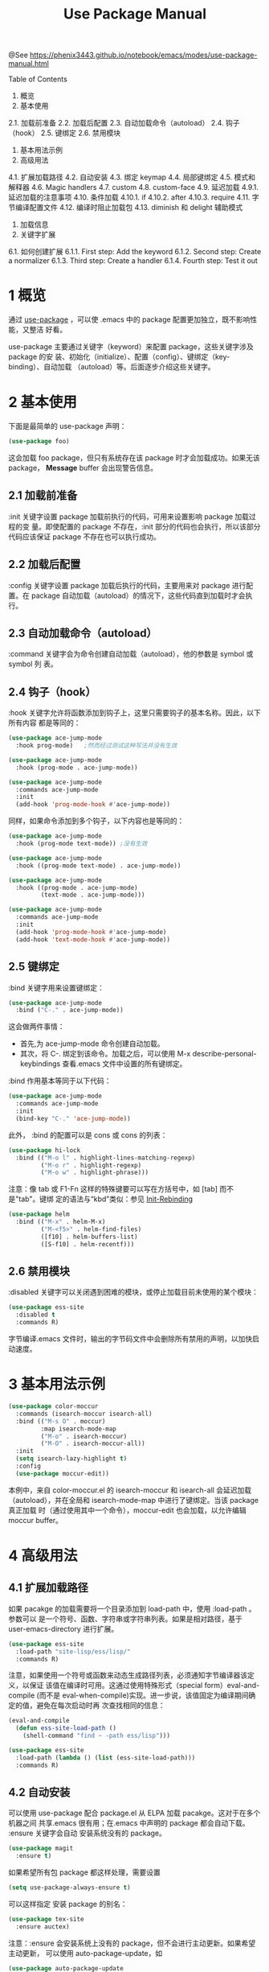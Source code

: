 #+TITLE: Use Package Manual

@See https://phenix3443.github.io/notebook/emacs/modes/use-package-manual.html

Table of Contents
1. 概览
2. 基本使用
2.1. 加载前准备
2.2. 加载后配置
2.3. 自动加载命令（autoload）
2.4. 钩子（hook）
2.5. 键绑定
2.6. 禁用模块
3. 基本用法示例
4. 高级用法
4.1. 扩展加载路径
4.2. 自动安装
4.3. 绑定 keymap
4.4. 局部键绑定
4.5. 模式和解释器
4.6. Magic handlers
4.7. custom
4.8. custom-face
4.9. 延迟加载
4.9.1. 延迟加载的注意事项
4.10. 条件加载
4.10.1. if
4.10.2. after
4.10.3. require
4.11. 字节编译配置文件
4.12. 编译时阻止加载包
4.13. diminish 和 delight 辅助模式
5. 加载信息
6. 关键字扩展
6.1. 如何创建扩展
6.1.1. First step: Add the keyword
6.1.2. Second step: Create a normalizer
6.1.3. Third step: Create a handler
6.1.4. Fourth step: Test it out

* 1 概览
通过 [[https://github.com/jwiegley/use-package][use-package]] ，可以使 .emacs 中的 package 配置更加独立，既不影响性能，又整洁
好看。

use-package 主要通过关键字（keyword）来配置 package，这些关键字涉及 package 的安
装、初始化（initialize）、配置（config）、键绑定（key-binding）、自动加载
（autoload）等。后面逐步介绍这些关键字。

* 2 基本使用
下面是最简单的 use-package 声明：
#+begin_src emacs-lisp
(use-package foo)
#+end_src

这会加载 foo package，但只有系统存在该 package 时才会加载成功。如果无该 package，
*Message* buffer 会出现警告信息。

** 2.1 加载前准备
:init 关键字设置 package 加载前执行的代码，可用来设置影响 package 加载过程的变
量。即使配置的 package 不存在，:init 部分的代码也会执行，所以该部分代码应该保证
package 不存在也可以执行成功。

** 2.2 加载后配置
:config 关键字设置 package 加载后执行的代码，主要用来对 package 进行配置。在
package 自动加载（autoload）的情况下，这些代码直到加载时才会执行。

** 2.3 自动加载命令（autoload）
:command 关键字会为命令创建自动加载（autoload），他的参数是 symbol 或 symbol 列
表。

** 2.4 钩子（hook）
:hook 关键字允许将函数添加到钩子上，这里只需要钩子的基本名称。因此，以下所有内容
都是等同的：
#+begin_src emacs-lisp
(use-package ace-jump-mode
  :hook prog-mode)   ;然而经过测试这种写法并没有生效

(use-package ace-jump-mode
  :hook (prog-mode . ace-jump-mode))

(use-package ace-jump-mode
  :commands ace-jump-mode
  :init
  (add-hook 'prog-mode-hook #'ace-jump-mode))
#+end_src

同样，如果命令添加到多个钩子，以下内容也是等同的：
#+begin_src emacs-lisp
(use-package ace-jump-mode
  :hook (prog-mode text-mode)) ;没有生效

(use-package ace-jump-mode
  :hook ((prog-mode text-mode) . ace-jump-mode))

(use-package ace-jump-mode
  :hook ((prog-mode . ace-jump-mode)
         (text-mode . ace-jump-mode)))

(use-package ace-jump-mode
  :commands ace-jump-mode
  :init
  (add-hook 'prog-mode-hook #'ace-jump-mode)
  (add-hook 'text-mode-hook #'ace-jump-mode))
#+end_src

** 2.5 键绑定
:bind 关键字用来设置键绑定：
#+begin_src emacs-lisp
(use-package ace-jump-mode
  :bind ("C-." . ace-jump-mode))
#+end_src

这会做两件事情：
 - 首先,为 ace-jump-mode 命令创建自动加载。
 - 其次，将 C-. 绑定到该命令。加载之后，可以使用 M-x describe-personal-keybindings
   查看.emacs 文件中设置的所有键绑定。
:bind 作用基本等同于以下代码：
#+begin_src emacs-lisp
(use-package ace-jump-mode
  :commands ace-jump-mode
  :init
  (bind-key "C-." 'ace-jump-mode))
#+end_src

此外， :bind 的配置可以是 cons 或 cons 的列表：
#+begin_src emacs-lisp
(use-package hi-lock
  :bind (("M-o l" . highlight-lines-matching-regexp)
         ("M-o r" . highlight-regexp)
         ("M-o w" . highlight-phrase)))
#+end_src

注意：像 tab 或 F1-Fn 这样的特殊键要可以写在方括号中，如 [tab] 而不是"tab"。键绑
定的语法与“kbd”类似：参见 [[https://www.gnu.org/software/emacs/manual/html_node/emacs/Init-Rebinding.html][Init-Rebinding]]

#+begin_src emacs-lisp
(use-package helm
  :bind (("M-x" . helm-M-x)
         ("M-<f5>" . helm-find-files)
         ([f10] . helm-buffers-list)
         ([S-f10] . helm-recentf)))
#+end_src

** 2.6 禁用模块
:disabled 关键字可以关闭遇到困难的模块，或停止加载目前未使用的某个模块：
#+begin_src emacs-lisp
(use-package ess-site
  :disabled t
  :commands R)
#+end_src
字节编译.emacs 文件时，输出的字节码文件中会删除所有禁用的声明，以加快启动速度。

* 3 基本用法示例
#+begin_src emacs-lisp
(use-package color-moccur
  :commands (isearch-moccur isearch-all)
  :bind (("M-s O" . moccur)
         :map isearch-mode-map
         ("M-o" . isearch-moccur)
         ("M-O" . isearch-moccur-all))
  :init
  (setq isearch-lazy-highlight t)
  :config
  (use-package moccur-edit))
#+end_src
本例中，来自 color-moccur.el 的 isearch-moccur 和 isearch-all 会延迟加载
（autoload），并在全局和 isearch-mode-map 中进行了键绑定。当该 package 真正加载
时（通过使用其中一个命令），moccur-edit 也会加载，以允许编辑 moccur buffer。

* 4 高级用法
** 4.1 扩展加载路径
如果 pacakge 的加载需要将一个目录添加到 load-path 中，使用 :load-path 。参数可以
是一个符号、函数、字符串或字符串列表。如果是相对路径，基于 user-emacs-directory
进行扩展。
#+begin_src emacs-lisp
(use-package ess-site
  :load-path "site-lisp/ess/lisp/"
  :commands R)
#+end_src
注意，如果使用一个符号或函数来动态生成路径列表，必须通知字节编译器该定义，以保证
该值在编译时可用。这通过使用特殊形式（special form）eval-and-compile (而不是
eval-when-compile)实现。进一步说，该值固定为编译期间确定的值，避免在每次启动时再
次查找相同的信息：
#+begin_src emacs-lisp
(eval-and-compile
  (defun ess-site-load-path ()
    (shell-command "find ~ -path ess/lisp")))

(use-package ess-site
  :load-path (lambda () (list (ess-site-load-path)))
  :commands R)
#+end_src

** 4.2 自动安装
可以使用 use-package 配合 package.el 从 ELPA 加载 pacakge。这对于在多个机器之间
共享.emacs 很有用；在.emacs 中声明的 package 都会自动下载。 :ensure 关键字会自动
安装系统没有的 package。
#+begin_src emacs-lisp
(use-package magit
  :ensure t)
#+end_src

如果希望所有包 package 都这样处理，需要设置
#+begin_src emacs-lisp
(setq use-package-always-ensure t)
#+end_src

可以这样指定 安装 package 的别名：
#+begin_src emacs-lisp
(use-package tex-site
  :ensure auctex)
#+end_src

注意：:ensure 会安装系统上没有的 package，但不会进行主动更新。如果希望主动更新，
可以使用 auto-package-update，如
#+begin_src emacs-lisp
(use-package auto-package-update
  :config
  (setq auto-package-update-delete-old-versions t)
  (setq auto-package-update-hide-results t)
  (auto-package-update-maybe))
#+end_src

最后，如果 Emacs 是 24.4 或更高版本，use-package 可以将一个包 pin 到特定的
archive，允许混合和匹配来自不同 archive 的 package。主要使用场景是从 gnu 和
melpa-stable 选择 package（混合选择）；但需要跟踪稳定 archive 可用新版本时，使用
melpa 指定的 pacakge 也是一个有效的使用场景。

默认情况下，由于版本比较（> evil-20141208.623 evil-1.0.9），package.el 更喜欢
melpa 而不是 melpa-stable，所以即使只跟踪 melpa 中的一个包，也需要用适当的 archive
标记所有非 melpa 的 pakage。 如果觉得麻烦，那么可以通过 use-package-always-pin
来设置默认值。

如果想手动保持更新 package 并忽略上游更新，可以将其 pin 到 manual ，只要没有该
名称的 respository 就可以正常工作。

如果尝试将 package pin 到一个没有使用 package-archives 配置的 archive（除了上面
提到的 manual archive），use-package 将会引发错误：
#+begin_example
Archive 'foo' requested for package 'bar' is not available.
#+end_example
Example:
#+begin_src emacs-lisp
(use-package company
  :ensure t
  :pin melpa-stable)

(use-package evil
  :ensure t)
  ;; no :pin needed, as package.el will choose the version in melpa

(use-package adaptive-wrap
  :ensure t
  ;; as this package is available only in the gnu archive, this is
  ;; technically not needed, but it helps to highlight where it
  ;; comes from
  :pin gnu)

(use-package org
  :ensure t
  ;; ignore org-mode from upstream and use a manually installed version
  :pin manual)
#+end_src
注意：pin 参数对于版本小于 24.4 的 emacs 无效。

其他的 package 管理器通过重写 use-package-ensure-function 或
use-package-pre-ensure-function，可以覆盖 :ensure ，进而使用自身而不是
package.el。目前，唯一这么做的是 =straight.el=。

** 4.3 绑定 keymap
通常 :bind 绑定的命令是 package 中自动加载的函数。然而，如果命令实际上是键映射
（keymap）的话，这就有所不同了，因为键映射不是函数，不能使用 Emacs 的自动加载
机制进行自动加载。

为了处理这种情况，use-package 提供了 :bind-keymap ，它是 :bind 一个特殊受限的变
体。 二者之间的唯一区别是： :bind-keymap 绑定的命令必须是 package 中定义的键映
射，而不是命令函数。这通过生成一段定制代码来处理：这段代码首先加载含有键映射的
package，加载之后再次执行后续的按键，也就说，将 :bind-keymap 绑定的按键解释为一
个前缀键来处理。
#+begin_src emacs-lisp
(use-package projectile
  :bind-keymap
  ("C-c p" . projectile-command-map))
#+end_src
C-h c C-c p 可以查看到 C-c p 绑定到了 lambda 函数。

备注：但是实践的过程中，发现这个关键字使用还有一些注意事项：

和 guide-key 有点冲突，参见 https://github.com/jwiegley/use-package/issues/685
这个指令不能和 hook，或者 global-mode 一起使用，如果这样使用， bind 中绑定的按键
就会在当前 mode 中变成全局按键。换个角度，既然已经是 global 了，为什么还要把这些
按键绑定到 local-mole-map 呢？
具体用法示例如下：
#+begin_src emacs-lisp
(use-package smartparens-config
  :ensure smartparens
  :bind-keymap ("C-c s" . smartparens-mode-map)
  :bind
  (:map smartparens-mode-map
        ("c" . sp-beginning-of-next-sexp))
  )
#+end_src
等同于
#+begin_src emacs-lisp
(use-package smartparens-config
  :ensure smartparens
  :bind
  (:prefix-map smartparens-mode-map
               :prefix "C-c s"
               ("c" . sp-beginning-of-next-sexp))
  )
#+end_src

** 4.4 局部键绑定
与绑定到键映射稍微不同，局部 keymap 的键绑定只有在 package 加载后才生效。
use-package 通过 :map 修饰符支持局部键绑定：
#+begin_src emacs-lisp
(use-package helm
  :bind (:map helm-mode-map
         ("C-c h" . helm-execute-persistent-action)))
#+end_src
上面声明等到 helm 加载后才生效，在 helm 的局部键映射 helm-mode-map 中将 C-c h
绑定到 helm-execute-persistent-action。

可以使用多个 :map 。首次使用 :map 之前的任何绑定都应用于全局键映射。
#+begin_src emacs-lisp
(use-package term
  :bind (("C-c t" . term)
         :map term-mode-map
         ("M-p" . term-send-up)
         ("M-n" . term-send-down)
         :map term-raw-map
         ("M-o" . other-window)
         ("M-p" . term-send-up)
         ("M-n" . term-send-down)))
#+end_src

** 4.5 模式和解释器
类似 :bind ,可以使用 :mode 和 :interpreter 在变量 auto-mode-alist 和
interpreter-mode-alist 中建立延迟绑定。这些关键字的参数可以是 cons、 列表、字符
串或正则表达式。
#+begin_src emacs-lisp
(use-package ruby-mode
  :mode "\\.rb\\'"
  :interpreter "ruby")

;; The package is "python" but the mode is "python-mode":
(use-package python
  :mode ("\\.py\\'" . python-mode)
  :interpreter ("python" . python-mode))
#+end_src

** 4.6 Magic handlers
类似于 :mode 和 :interpreter ，如果文件开始处符合给定的正则表达式，您还可以使用
:magic 和 :magic-fallback 执行函数。两者之间的区别在于 :magic-fallback 的优先级
低于 :mode 。例如：
#+begin_src emacs-lisp
(use-package pdf-tools
  :load-path "site-lisp/pdf-tools/lisp"
  :magic ("%PDF" . pdf-view-mode)
  :config
  (pdf-tools-install))
#+end_src

** 4.7 custom
:custom 关键字允许设置 package 的自定义变量。
#+begin_src emacs-lisp
(use-package comint
  :custom
  (comint-buffer-maximum-size 20000 "Increase comint buffer size.")
  (comint-prompt-read-only t "Make the prompt read only."))
#+end_src
文档字符串并不是必须的。

这些仅适用那些希望通过 customization 定制 use-package 中声明的变量的人。从功能
上来说，与 :config 中使用 setq 相比，唯一的好处在于，设置当被赋值时可能会执行代
码。如果当前使用 M-x customize-option 保存设置文件，不会想用该选项。

** 4.8 custom-face
:custom-face 用来设置 package 自定义 face。
#+begin_src emacs-lisp
(use-package eruby-mode
  :custom-face
  (eruby-standard-face ((t (:slant italic)))))
#+end_src

** 4.9 延迟加载
如果没有使用 :commands, :bind, :bind*, :bind-keymap, :bind-keymap*, :mode, or
:interpreter （这些都意味着 :defer ; 参阅 use-package 中的文档对每个都简单了解
一下），也可以使用 :defer 关键字实现延迟加载：
#+begin_src emacs-lisp
(use-package ace-jump-mode
  :defer t
  :init
  (autoload 'ace-jump-mode "ace-jump-mode" nil t)
  (bind-key "C-." 'ace-jump-mode))
#+end_src
这等同于：
#+begin_src emacs-lisp
(use-package ace-jump-mode
  :bind ("C-." . ace-jump-mode))
#+end_src

** 4.9.1 延迟加载的注意事项
几乎所有情况下都不需要手动指定 :defer t 。每当使用 :bind 、 :mode、 ~:interpreter
时，这都是隐含的。 通常，如果知道其他 package 会做一些事情导致当前 package 在适
当的时间加载，只需指定 :defer, 因而即使 use-package 不会为你创建任何自动加载，也
会推迟加载。

可以使用 :demand 关键字覆盖包的延迟加载。因此，即使使用 :bind ，使用 :demand 也
会强制立即加载，不会为绑定键建立任何自动加载。

** 4.10 条件加载
*** 4.10.1 if
可以使用 :if 关键字来预测模块的加载和初始化。 例如，只想让 edit-server 运行在
图形 Emacs 下，而不是其他从命令行启动的 Emacsen：
#+begin_src emacs-lisp
(use-package edit-server
  :if window-system
  :init
  (add-hook 'after-init-hook 'server-start t)
  (add-hook 'after-init-hook 'edit-server-start t))
#+end_src
此外，还可以限制操作系统：
#+begin_src emacs-lisp
(use-package exec-path-from-shell
  :if (memq window-system '(mac ns))
  :ensure t
  :config
  (exec-path-from-shell-initialize))
#+end_src

*** 4.10.2 after
有时，只有在另一个 package 加载之后，加载当前 package 才有意义，因为有些变量或
函数此前不在作用域内。这可以通过 :after 关键字来实现，该关键字允许设置相当丰富的
加载条件。这里有一个例子：
#+begin_src emacs-lisp
(use-package hydra
  :load-path "site-lisp/hydra")

(use-package ivy
  :load-path "site-lisp/swiper")

(use-package ivy-hydra
  :after (ivy hydra))
#+end_src
这种情况下，所有的 package 都按照它们出现的顺序进行了加载，使用 :after 关键字不
是绝对必要的。但是，通过使用它，上面的代码可以变得与顺序无关，init 文件本质上隐
含了这种顺序依赖关系。

默认情况下, :after(foo bar) 与 :after(:all foo bar) 相同，这意味着直到 foo 和
bar 加载后才会加载该 package。以下是其他一些可能的例子：
#+begin_example
:after (foo bar)
:after (:all foo bar)
:after (:any foo bar)
:after (:all (:any foo bar) (:any baz quux))
:after (:any (:all foo bar) (:all baz quux))
#+end_example
当嵌套使用选择器时，例如 (:any (:all foo bar) (:all baz quux)) ， 这意味着只要
foo 和 bar 其中之一加载，或者 baz 和 quux 必须都加载，package 才会加载，。

注意：如果 use-package-always-defer 设置为 t，并且使用了 :after 关键字，则需要
说明声明 package 的加载方式：例如通过 :bind 。如果没有使用注册自动加载的机制，
例如 :bind 或 :hook ，包管理器也没有提供自动加载，如果不给这些声明添加 :demand
的话，package 将永远不会加载。

*** 4.10.3 require
虽然 :after 可以让 package 在依赖加载后才加载，但如果依赖不可用时， :require 关
键字更简单些，它不会加载该 package。此时的可用是指 (featurep 'foo) 计算 non-nil，
例如：
#+begin_src emacs-lisp
(use-package abbrev
  :requires foo)
#+end_src
等同于
#+begin_src emacs-lisp
(use-package abbrev
  :if (featurep 'foo))
#+end_src
更方便是可以指定一个 package 列表：
#+begin_src emacs-lisp
(use-package abbrev
  :requires (foo bar baz))
#+end_src
更复杂的逻辑，比如 :after 支持的那些，只需使用 :if 和适合的 lisp 表达式就可以实
现。

** 4.11 字节编译配置文件
use-package 另一个特点，字节编译了.emacs 文件后，它总是加载所有文件。这有助于消除
未知变量和函数引起的虚假警告。

然而，有时这还不够。这时，使用 :defines 和 :functions 关键字只为字节编译器引入虚
拟变量和函数声明。
#+begin_src emacs-lisp
(use-package texinfo
  :defines texinfo-section-list
  :commands texinfo-mode
  :init
  (add-to-list 'auto-mode-alist '("\\.texi$" . texinfo-mode)))
#+end_src
如果需要消除一个缺失函数的警告，可以使用 :function :
#+begin_src emacs-lisp
(use-package ruby-mode
  :mode "\\.rb\\'"
  :interpreter "ruby"
  :functions inf-ruby-keys
  :config
  (defun my-ruby-mode-hook ()
    (require 'inf-ruby)
    (inf-ruby-keys))

  (add-hook 'ruby-mode-hook 'my-ruby-mode-hook))
#+end_src

** 4.12 编译时阻止加载包
正常情况下，编译时，use-package 在编译配置之前加载 package，以满足字节编译器所需
的任何必要的符号都在作用域中。有时这会导致问题，因为 package 可能有特殊加载要求，
为此希望 use-package 可以为 eval-after-load hook 添加一个配置。这种情况下，使用
:no-require 关键字。（没有理解啥意思和具体是使用场景，不使用不就是这样么）
#+begin_src emacs-lisp
(use-package foo
  :no-require t
  :config
  (message "This is evaluated when `foo' is loaded"))
#+end_src

** 4.13 diminish 和 delight 辅助模式
如果安装 diminsh 和 delight，use-package 内置对它们的支持。它的目的是删除或更改
mode line 中的字符串。

通过 :diminish 关键字调用 diminish，该关键字需要一个 minor mode symbol 或符号组
成的 cons 以及替代字符串；也可以仅是替代符串，这种情况下，通过末尾带有“-mode"的
package 名猜 minor modes symbol。
#+begin_src emacs-lisp
(use-package abbrev
  :diminish abbrev-mode
  :config
  (if (file-exists-p abbrev-file-name)
      (quietly-read-abbrev-file)))
#+end_src

通过 :delight 关键字调用 delight，该关键字需要 minor mode symbol 和替换字符串，
或带引号的 mode-line 数据（这种情况下，通过末尾带有“-mode"的 package 名猜 minor
modes symbol）。这两种用法，或两种用法组成的 list，都可以作为关键字的参数。如果
没有提供参数，默认该模式名字完全隐藏。
#+begin_src emacs-lisp
;; Don't show anything for rainbow-mode.
(use-package rainbow-mode
  :delight)

;; Don't show anything for auto-revert-mode, which doesn't match
;; its package name.
(use-package autorevert
  :delight auto-revert-mode)

;; Remove the mode name for projectile-mode, but show the project name.
(use-package projectile
  :delight '(:eval (concat " " (projectile-project-name))))

;; Completely hide visual-line-mode and change auto-fill-mode to " AF".
(use-package emacs
  :delight
  (auto-fill-function " AF")
  (visual-line-mode))
#+end_src

* 5 加载信息
package 加载时，如果 use-package-verbose 设置为 t，或者包加载耗时超过 0.1s，就会
在 *Messages* buffer 中看到指示此加载活动。如果 :config 块执行超过 0.1s 配置也同样
处理。通常，应该保持 :init 应该尽可能简单和迅速，尽可能放在 :config 块中。这样，
延迟加载可以帮助 Emacs 尽快启动。

此外，如果初始化或配置 package 时发生了错误，不会阻止 Emacs 继续加载。相反，
use-package 会捕获到该错误，并在 *Warnings* popup buffer 中报告，这样可以在其他功
能正常的 Emacs 中进行调试。

如果想查看已加载的软件包数量，它们已达到的初始化阶段以及它们花费的总时间（大致），
则可以在加载 use-pacakge 后，任何使用 use-package 之前启用
use-package-compute-statistics-package，然后运行命令 Mx use-package-report 查看
结果。 显示的缓冲区是一个列表，可以在列中使用 S 进行排序。

* 6 关键字扩展
Starting with version 2.0, use-package is based on an extensible framework that
makes it easy for package authors to add new keywords, or modify the behavior of
existing keywords.

Some keyword extensions are now included in the use-package distribution and can
be optionally installed.

#+begin_src emacs-lisp
(use-package-ensure-system-package)
#+end_src

The :ensure-system-package keyword allows you to ensure system binaries exist
alongside your package declarations.

First, you will want to make sure exec-path is cognisant of all binary package
names that you would like to ensure are installed. exec-path-from-shell is often
a good way to do this.

To enable the extension after you've loaded use-package:

#+begin_src emacs-lisp
(use-package use-package-ensure-system-package
  :ensure t)
#+end_src

Here’s an example of usage:
#+begin_src emacs-lisp
(use-package rg
  :ensure-system-package rg)
#+end_src

This will expect a global binary package to exist called rg. If it does not, it
will use your system package manager (using the package system-packages) to
attempt an install of a binary by the same name asyncronously. For example, for
most macOS users this would call: brew install rg.

If the package is named differently than the binary, you can use a cons in the
form of (binary . package-name), i.e.:
#+begin_src emacs-lisp
(use-package rg
  :ensure-system-package
  (rg . ripgrep))
#+end_src

In the previous macOS example, this would call: brew install ripgrep if rg was
not found.

What if you want to customize the install command further?
#+begin_src emacs-lisp
(use-package tern
  :ensure-system-package (tern . "npm i -g tern"))
#+end_src

:ensure-system-package can also take a cons where its cdr is a string that will
get called by (async-shell-command) to install if it isn’t found.

You may also pass in a list of cons-es:
#+begin_src emacs-lisp
(use-package ruby-mode
  :ensure-system-package
  ((rubocop     . "gem install rubocop")
   (ruby-lint   . "gem install ruby-lint")
   (ripper-tags . "gem install ripper-tags")
   (pry         . "gem install pry")))
#+end_src

The :chords keyword allows you to define key-chord bindings for use-package
declarations in the same manner as the :bind keyword.

To enable the extension:
#+begin_src emacs-lisp
(use-package use-package-chords
  :ensure t
  :config (key-chord-mode 1))
#+end_src

Then you can define your chord bindings in the same manner as :bind using a cons
or a list of conses:
#+begin_src emacs-lisp
(use-package ace-jump-mode
  :chords (("jj" . ace-jump-char-mode)
           ("jk" . ace-jump-word-mode)
           ("jl" . ace-jump-line-mode)))
#+end_src

** 6.1 如何创建扩展
*** 6.1.1 First step: Add the keyword
The first step is to add your keyword at the right place in use-package-keywords.
This list determines the order in which things will happen in the expanded code.
You should never change this order, but it gives you a framework within which to
decide when your keyword should fire.

*** 6.1.2 Second step: Create a normalizer
Define a normalizer for your keyword by defining a function named after the
keyword, for example:
#+begin_src emacs-lisp
(defun use-package-normalize/:pin (name-symbol keyword args)
  (use-package-only-one (symbol-name keyword) args
    (lambda (label arg)
      (cond
       ((stringp arg) arg)
       ((symbolp arg) (symbol-name arg))
       (t
        (use-package-error
         ":pin wants an archive name (a string)"))))))
#+end_src

The job of the normalizer is take a list of arguments (possibly nil), and turn
it into the single argument (which could still be a list) that should appear in
the final property list used by use-package.

*** 6.1.3 Third step: Create a handler
Once you have a normalizer, you must create a handler for the keyword:
#+begin_src emacs-lisp
(defun use-package-handler/:pin (name-symbol keyword archive-name rest state)
  (let ((body (use-package-process-keywords name-symbol rest state)))
    ;; This happens at macro expansion time, not when the expanded code is
    ;; compiled or evaluated.
    (if (null archive-name)
        body
      (use-package-pin-package name-symbol archive-name)
      (use-package-concat
       body
       `((push '(,name-symbol . ,archive-name)
               package-pinned-packages))))))
#+end_src

Handlers can affect the handling of keywords in two ways. First, it can modify
the state plist before recursively processing the remaining keywords, to
influence keywords that pay attention to the state (one example is the state
keyword :deferred, not to be confused with the use-package keyword :defer).
Then, once the remaining keywords have been handled and their resulting forms
returned, the handler may manipulate, extend, or just ignore those forms.

The task of each handler is to return a list of forms representing code to be
inserted. It does not need to be a progn list, as this is handled automatically
in other places. Thus it is very common to see the idiom of using
use-package-concat to add new functionality before or after a code body, so that
only the minimum code necessary is emitted as the result of a use-package
expansion.

*** 6.1.4 Fourth step: Test it out
After the keyword has been inserted into use-package-keywords, and a normalizer
and a handler defined, you can now test it by seeing how usages of the keyword
will expand. For this, temporarily set use-package-debug to t, and just evaluate
the use-package declaration. The expansion will be shown in a special buffer
called use-package.

Author: liushangliang
Email: phenix3443+github@gmail.com
Created: 2020-04-26 日 10:53
